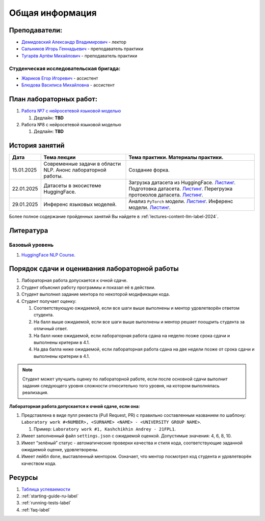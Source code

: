 Общая информация
================

Преподаватели:
--------------

-  `Демидовский Александр
   Владимирович <https://www.hse.ru/staff/demidovs>`__ - лектор
-  `Сальников Игорь Геннадьевич <https://github.com/SalnikovIgor>`__ -
   преподаватель практики
-  `Тугарёв Артём Михайлович <https://www.hse.ru/org/persons/224103384>`__ -
   преподаватель практики

Студенческая исследовательская бригада:
~~~~~~~~~~~~~~~~~~~~~~~~~~~~~~~~~~~~~~~

-  `Жариков Егор Игоревич <https://t.me/godb0i>`__ - ассистент
-  `Блюдова Василиса Михайловна <https://t.me/Vasilisa282>`__ - ассистент

План лабораторных работ:
------------------------

1. `Работа №7 с нейросетевой языковой моделью <https://github.com/fipl-hse/2024-hello-llm/tree/main/lab_7_llm>`__

   1. Дедлайн: **TBD**

2. Работа №8 с нейросетевой языковой моделью

   1. Дедлайн: **TBD**


История занятий
---------------

+------------+----------------------+--------------------------------------------------------------+
| Дата       | Тема лекции          | Тема практики. Материалы практики.                           |
+============+======================+==============================================================+
| 15.01.2025 | Современные задачи в | Создание форка.                                              |
|            | области NLP. Анонс   |                                                              |
|            | лабораторной работы. |                                                              |
+------------+----------------------+--------------------------------------------------------------+
| 22.01.2025 | Датасеты в           | Загрузка датасета из HuggingFace.                            |
|            | экосистеме           | `Листинг <https://github.com                                 |
|            | HuggingFace.         | /fipl-hse/2024-hello-llm/blob/main                           |
|            |                      | /seminars/seminar_01_22_2025/try_datasets.py>`__.            |
|            |                      | Подготовка датасета.                                         |
|            |                      | `Листинг <https://github.com                                 |
|            |                      | /fipl-hse/2024-hello-llm/blob/main                           |
|            |                      | /seminars/seminar_01_22_2025/try_pandas.py>`__.              |
|            |                      | Перегрузка протоколов датасета.                              |
|            |                      | `Листинг <https://github.com                                 |
|            |                      | /fipl-hse/2024-hello-llm/blob/main                           |
|            |                      | /seminars/seminar_01_22_2025/try_iter_data.py>`__.           |
+------------+----------------------+--------------------------------------------------------------+
| 29.01.2025 | Инференс             | Анализ ``PyTorch`` модели.                                   |
|            | языковых моделей.    | `Листинг <https://github.com                                 |
|            |                      | /fipl-hse/2024-hello-llm/blob/main                           |
|            |                      | /seminars/seminar_01_29_2025/try_info.py>`__.                |
|            |                      | Инференс модели.                                             |
|            |                      | `Листинг <https://github.com                                 |
|            |                      | /fipl-hse/2024-hello-llm/blob/main                           |
|            |                      | /seminars/seminar_01_29_2025/try_model.py>`__.               |
+------------+----------------------+--------------------------------------------------------------+

Более полное содержание пройденных занятий Вы найдете в :ref:`lectures-content-llm-label-2024`.

Литература
----------

Базовый уровень
~~~~~~~~~~~~~~~

1. `HuggingFace NLP Course <https://huggingface.co/learn/nlp-course/chapter1/1>`__.

Порядок сдачи и оценивания лабораторной работы
----------------------------------------------

1. Лабораторная работа допускается к очной сдаче.
2. Студент объяснил работу программы и показал её в действии.
3. Студент выполнил задание ментора по некоторой модификации кода.
4. Студент получает оценку:

   1. Соответствующую ожидаемой, если все шаги выше выполнены и ментор
      удовлетворён ответом студента.
   2. На балл выше ожидаемой, если все шаги выше выполнены и ментор
      решает поощрить студента за отличный ответ.
   3. На балл ниже ожидаемой, если лабораторная работа сдана на неделю
      позже срока сдачи и выполнены критерии в 4.1.
   4. На два балла ниже ожидаемой, если лабораторная работа сдана на две
      недели позже от срока сдачи и выполнены критерии в 4.1.

.. note:: Студент может улучшить оценку по лабораторной работе,
          если после основной сдачи выполнит задания следующего уровня
          сложности относительно того уровня, на котором выполнялась реализация.

**Лабораторная работа допускается к очной сдаче, если она:**

1. Представлена в виде пулл реквеста (Pull Request, PR) с правильно
   составленным названием по шаблону:
   ``Laboratory work #<NUMBER>, <SURNAME> <NAME> - <UNIVERSITY GROUP NAME>``.

   1. Пример: ``Laboratory work #1, Kashchikhin Andrey - 21FPL1``.

2. Имеет заполненный файл ``settings.json`` с ожидаемой оценкой.
   Допустимые значения: 4, 6, 8, 10.
3. Имеет “зелёный” статус - автоматические проверки качества и стиля
   кода, соответствующие заданной ожидаемой оценке, удовлетворены.
4. Имеет лейбл ``done``, выставленный ментором. Означает, что ментор
   посмотрел код студента и удовлетворён качеством кода.

Ресурсы
-------

1. `Таблица
   успеваемости <https://docs.google.com/spreadsheets/d/1Y66lNzVtdNGyNdZNBLJgKttQ2ejb8ECjfAeMxCo8F1A/edit?usp=sharing>`__
2. :ref:`starting-guide-ru-label`
3. :ref:`running-tests-label`
4. :ref:`faq-label`
